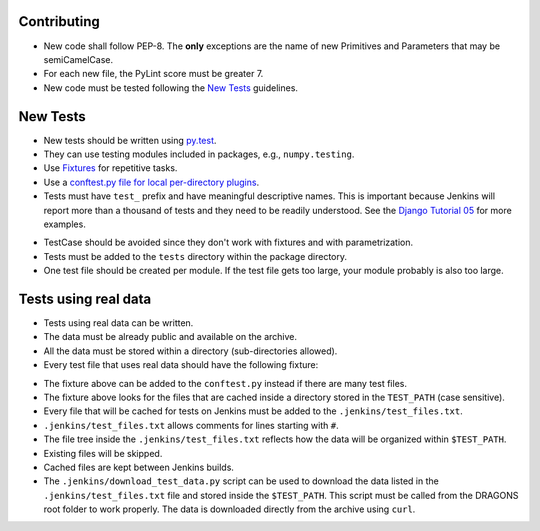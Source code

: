 
Contributing
============

-  New code shall follow PEP-8. The **only** exceptions are the name of
   new Primitives and Parameters that may be semiCamelCase.

-  For each new file, the PyLint score must be greater 7.

-  New code must be tested following the `New Tests`_ guidelines.


New Tests
=========

- New tests should be written using
  `py.test <https://docs.pytest.org/en/latest/>`_.

- They can use testing modules included in packages, e.g.,
  ``numpy.testing``.

- Use `Fixtures <http://doc.pytest.org/en/latest/fixture.html>`_ for
  repetitive tasks.

- Use a `conftest.py file for local per-directory plugins <https://docs.pytest.org/en/2.7.3/plugins.html>`_.

- Tests must have ``test_`` prefix and have meaningful descriptive names.
  This is important because Jenkins will report more than a thousand of
  tests and they need to be readily understood. See the `Django Tutorial 05
  <https://docs.djangoproject.com/en/2.1/intro/tutorial05/>`_ for more examples.

.. highlight:: python

    # Yes
    def test_can_perform_task(_):
        ...
        assert test_was_performed()

    # No
    def test_cpt(_):
        ...
        assert test_was_performed()

    # NEVER
    def test_1(_):
        ...
        assert test_was_performed()

- TestCase should be avoided since they don't work with fixtures and with
  parametrization.

- Tests must be added to the ``tests`` directory within the package
  directory.

- One test file should be created per module. If the test file gets too
  large, your module probably is also too large.


Tests using real data
=====================

- Tests using real data can be written.

- The data must be already public and available on the archive.

- All the data must be stored within a directory (sub-directories allowed).

- Every test file that uses real data should have the following fixture:

.. highlight:: python

    @pytest.fixture
    def test_path():

    try:
        path = os.environ['TEST_PATH']
    except KeyError:
        pytest.skip("Could not find environment variable: $TEST_PATH")

    if not os.path.exists(path):
        pytest.skip("Could not find path stored in $TEST_PATH: {}".format(path))

    return path

- The fixture above can be added to the ``conftest.py`` instead if there
  are many test files.

- The fixture above looks for the files that are cached inside a directory
  stored in the ``TEST_PATH`` (case sensitive).

- Every file that will be cached for tests on Jenkins must be added to the
  ``.jenkins/test_files.txt``.

- ``.jenkins/test_files.txt`` allows comments for lines starting with ``#``.

- The file tree inside the ``.jenkins/test_files.txt`` reflects how the data
  will be organized within ``$TEST_PATH``.

- Existing files will be skipped.

- Cached files are kept between Jenkins builds.

- The ``.jenkins/download_test_data.py`` script can be used to download
  the data listed in the ``.jenkins/test_files.txt`` file and stored inside
  the ``$TEST_PATH``. This script must be called from the DRAGONS root folder
  to work properly. The data is downloaded directly from the archive using
  ``curl``.
